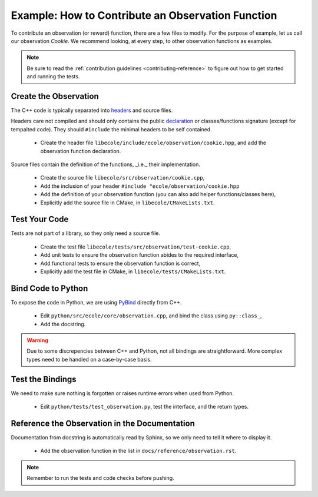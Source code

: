 Example: How to Contribute an Observation Function
==================================================

To contribute an observation (or reward) function, there are a few files to modify.
For the purpose of example, let us call our observation `Cookie`.
We recommend looking, at every step, to other observation functions as examples.

.. note::
   Be sure to read the :ref:`contribution guidelines <contributing-reference>` to figure out how to get started and
   running the tests.

Create the Observation
----------------------
The C++ code is typically separated into `headers <https://en.wikipedia.org/wiki/Include_directive>`_
and source files.

Headers care not compiled and should only contains the public
`declaration <https://docs.microsoft.com/en-us/cpp/cpp/declarations-and-definitions-cpp>`_
or classes/functions signature (except for tempalted code).
They should ``#include`` the minimal headers to be self contained.

 - Create the header file ``libecole/include/ecole/observation/cookie.hpp``, and add the observation function declaration.

Source files contain the definition of the functions, _i.e._ their implementation.

 - Create the source file ``libecole/src/observation/cookie.cpp``,
 - Add the inclusion of your header ``#include "ecole/observation/cookie.hpp``
 - Add the definition of your observation function (you can also add helper functions/classes here),
 - Explicitly add the source file in CMake, in ``libecole/CMakeLists.txt``.

Test Your Code
--------------
Tests are not part of a library, so they only need a source file.

 - Create the test file ``libecole/tests/src/observation/test-cookie.cpp``,
 - Add unit tests to ensure the observation function abides to the required interface,
 - Add functional tests to ensure the observation function is correct,
 - Explicitly add the test file in CMake, in ``libecole/tests/CMakeLists.txt``.


Bind Code to Python
-------------------
To expose the code in Python, we are using `PyBind <https://pybind11.readthedocs.io>`_ directly from C++.

 - Edit ``python/src/ecole/core/observation.cpp``, and bind the class using ``py::class_``,
 - Add the docstring.

.. warning::
   Due to some discrepencies between C++ and Python, not all bindings are straightforward.
   More complex types need to be handled on a case-by-case basis.

Test the Bindings
-----------------
We need to make sure nothing is forgotten or raises runtime errors when used from Python.

 - Edit ``python/tests/test_observation.py``, test the interface, and the return types.

Reference the Observation in the Documentation
----------------------------------------------
Documentation from docstring is automatically read by Sphinx, so we only need to tell it where to display it.

 - Add the observation function in the list in ``docs/reference/observation.rst``.

.. note::
   Remember to run the tests and code checks before pushing.
